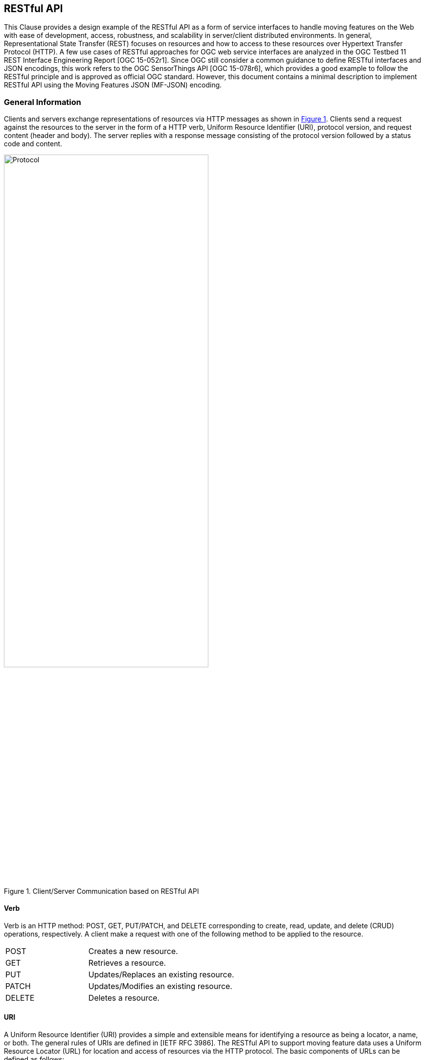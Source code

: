 [#rest_api,reftext='7']
== RESTful API

This Clause provides a design example of the RESTful API as a form of service interfaces to handle moving features on the Web with ease of development, access, robustness, and scalability in server/client distributed environments.
In general, Representational State Transfer (REST) focuses on resources and how to access to these resources over Hypertext Transfer Protocol (HTTP).
A few use cases of RESTful approaches for OGC web service interfaces are analyzed in the OGC Testbed 11 REST Interface Engineering Report [OGC 15-052r1].
Since OGC still consider a common guidance to define RESTful interfaces and JSON encodings, this work refers to the OGC SensorThings API [OGC 15-078r6], which provides a good example to follow the RESTful principle and is approved as official OGC standard.
However, this document contains a minimal description to implement RESTful API using the Moving Features JSON (MF-JSON) encoding.

=== General Information
Clients and servers exchange representations of resources via HTTP messages as shown in <<protocol>>.
Clients send a request against the resources to the server in the form of a HTTP verb, Uniform Resource Identifier (URI), protocol version, and request content (header and body).
The server replies with a response message consisting of the protocol version followed by a status code and content.

[#protocol,reftext='{figure-caption} {counter:figure-num}']
.Client/Server Communication based on RESTful API
image::protocol.png[Protocol,  pdfwidth=70%, width=70%, align="center"]

==== Verb

Verb is an HTTP method: POST, GET, PUT/PATCH, and DELETE corresponding to create, read, update, and delete (CRUD) operations, respectively. A client make a request with one of the following method to be applied to the resource.

[width="99%", cols="2,8"]
|=========
|POST	| Creates a new resource.
|GET 	| Retrieves a resource.
|PUT		| Updates/Replaces an existing resource.
|PATCH	| Updates/Modifies an existing resource.
|DELETE	| Deletes a resource.
|=========

==== URI

A Uniform Resource Identifier (URI) provides a simple and extensible means for identifying a resource as being a locator, a name, or both. The general rules of URIs are defined in [IETF RFC 3986].
The RESTful API to support moving feature data uses a Uniform Resource Locator (URL) for location and access of resources via the HTTP protocol. The basic components of URLs can be defined as follows:

======
*URL = _SERVICE_ROOT_ [ "/" _RESOURCE_PATH_ [ "?" _QUERY_OPTIONS_ ]]*
======

- _SERVICE_ROOT_: the identification of service endpoints for clients, usually formed as `"http:""//"host[":"port]["/"version]`. The "http" scheme is used to locate network resources via the HTTP
   protocol. The host is a domain name of a network host, or its IPv4 address as a set of four decimal digit groups separated by ".". The version is a API version.
- _RESOURCE_PATH_: the representation of a particular resource. By attaching the resource path after the service root URI, clients can address to different types of resources. (sub-clause <<resources>>).
- _QUERY_OPTIONS_: clients can apply query options after the resource path to further process the addressed resources, such as sorting by properties or filtering with criteria (sub-clause <<queries>>).

==== Version

The service implementation shall support a HTTP version. This document assumes the protocol referred to as "HTTP/1.1" [IETF RFC 2616].

==== Status

The response message should contain a status code of the attempt to understand and satisfy the request. Depending on the first digit of a 3-digit integer code, it is classified into five roles:
[width="99%", cols="2,8"]
|=========
|1xx	| Informational - Request received, continuing process
|2xx 	| Success - The action was successfully received, understood, and accepted
|3xx	| Redirection - Further action must be taken in order to complete the request
|4xx	| Client Error - The request contains bad syntax or cannot be fulfilled
|5xx	| Server Error - The server failed to fulfill an apparently valid request
|=========

Full list of status codes are defined in [IETF RFC 2616], Section 10. This document suggests usages of the following specific codes:

- *200 OK* : General success status code.
- *201 CREATED*: Successful creation of resources for POST or PATCH.
- *204 NO CONTENT*: Successful operation for DELETE or PUT. There is nothing in the response body.
- *400 BAD REQUEST*: General error of client request, such as a wrong parameter, missing data, etc.
- *404 NOT FOUND*: The requested resource is not found.
- *406 Not Acceptable*: The media type given in the Content-Type header field is not `"application/geo+json"` or `"application/geo+json-seq"`.
- *500 Internal Service Error*: Unexpected condition during the request operations in a server side.
- *501 Not Implemented*: The server does not support the functionality required to fulfill the request.

==== Header

A general HTTP request/response message contains header fields consisting of a name, followed by a colon (":") and the field value. Detail information of HTTP header fields are also described in [IETF RFC 2616], Section 4.5 (General Header Fields), Section 5.3 (Request Header Fields), Section 6.2 (Response Header Fields), and Section 7.1 (Entity Header Fields).
The RESTful API of moving features in this document concerns only the Content-Type field, and the other fields are charged to the implementation of domain applications.

- *Content-Type*: All request/response message SHALL contain the Content-Type field to indicate the media type of the entity-body. The Content-Type field has one of media types of `"application/geo+json"` and `"application/geo+json-seq"` to interpret Moving Features JSON (MF-JSON) entities in the message body.
- *Transfer-Encoding*: A web server serves content as a stream (dynamically-generated content) with the Transfer-Encoding field set by `"chunked"`. The size of each chuck is sent right before the chuck itself, the representation of content is recommended to use the JSON Text Sequence format [IETF RFC 7464] for the streaming transfer. Content transfer is terminated by a final chunk of length zero.

[NOTE]
The Host request-header field specifies the Internet host and port number of the resource being requested. If the service_root omits the request, the client needs to include this field.

==== Body

The entity-body (if any) sent with an request or response is in the JSON format. If the entities represent moving feature data, it is encoded by MF-JSON. More examples are given the next sub-clause.

[#resources,reftext='7.2']
=== Resources
A request URI is constructed with a resource path for a corresponding resource item. Resources are the fundamental elements of the RESTful API. This API is designed by the resource classes and their relationships as shown in <<resource_type>>.

[#resource_type,reftext='{figure-caption} {counter:figure-num}']
.REST Resource Classes of a Moving Feature Service
image::restresources.png[REST Resources,  pdfwidth=100%, width=90%, align="center"]

==== Resource Classes

- *MovingFeature Class*: It is for the root resource to enable the client to access other resources as its properties. A MovingFeature resource is the minimum requirement to be implemented with the following properties in a moving-feature service:

[width="99%", cols="2,5,3,2,1", options="header"]
|===========================================================
|Name |Description | Data type | Multiplicity and use | Editable
|@id	| It is the unique and system-generated identifier. Clients cannot edit its value. | JSON Any (Null is not allowed)| One (mandatory) | NO
|temporalGeometry | A resource representing a temporal geometry. | JSON Object<TemporalGeometry> (Null is not allowed)|  One (mandatory) |YES
|temporalProperties | A resource containing temporal properties. | JSON Array<TemporalProperty> or Null | Zero-to-one | YES
|properties | A resource containing static properties as name-value pairs. | JSON Array<Property> or Null | Zero-to-one | YES
|===========================================================

[NOTE]
JSON Any = False / Null / True / Object / Array / Number / String +
A resource instance whose type is specified, such as Geometry, DateTime, TemporalGeometry, TemporalProperty, Property, and so on, is a JSON Object.

- *TemporalGeometry Class*: It is for accessing the temporal geometry of moving features. A TemporalGeometry resource is the minimum requirement to be implemented with the following properties in a moving-feature service:

[width="99%", cols="2,5,3,2,1", options="header"]
|===========================================================
|Name |Description | Data type | Multiplicity and use | Editable
|type	|Its value is one of "MovingPoint", "MovingLineString", "MovingPolygon", "MultiMovingPoint", "MultiMovingLineString", "MultiMovingPolygon", and "MovingGeometryCollection". | JSON String | One (mandatory) | NO
|coordinates | A collection of geometries represented by lists of sampled positions. | JSON Array<Geometry> (or Null for collection types)|  Zero-to-one (mandatory for simple types) | YES
|datetimes | A collection of datetimes when the coordinates are sampled. |  JSON Array<DateTime> (or Null for collection types)| Zero-to-one (mandatory for simple types) | YES
|members | A navigation property to address temporal-geometry elements of the collection types such as "MultiMovingPoint", "MultiMovingLineString", "MultiMovingPolygon", and "MovingGeometryCollection". |  TemporalGeometry (or Null for simple types)| Zero-to-many | NO
|interpolations| A navigation property to address the interpolation methods. | Interpolation (or Null for collection types)| Zero-to-many (mandatory for simple types) | YES
|===========================================================

- *TemporalProperty Class*: It is for accessing the temporal properties of moving features. A TemporalProperty resource is optional to be implemented in a moving-feature service. The minimum properties for the implementation are defined by:

[width="99%", cols="2,3,3,2,3", options="header"]
|===========================================================
|Name |Description | Data type | Multiplicity and use | Editable
|name	| A name of dynamic attribute of feature. | JSON String | One (mandatory) | YES (but, no duplication within a moving feature.)
|uom | A symbol or URI to address the unit of measurement. | JSON String or Null | Zero-to-one | YES
|values | A collection of sampled values to represent dynamic changes of feature attribute. | JSON Array<Number/String> | One (mandatory) | YES
|datetimes | A collection of datetimes when the values are sampled. | JSON Array<DateTime> | One (mandatory) | YES
|interpolations| A navigation property to address the interpolation methods. | Interpolation | One-to-many (mandatory) | YES
|===========================================================

- *Interpolation Class*: It is for accessing an interpolation method. An Interpolation resource is the minimum requirement to be implemented with the following properties in a moving-feature service:

[width="99%", cols="2,3,3,2,3", options="header"]
|===========================================================
|Name |Description | Data type | Multiplicity and use | Editable
|@id	| It is the unique and system-generated identifier. | JSON Any | One (mandatory) | NO
|@name	| A name of interpolation. | JSON String | One (mandatory) | NO
|formulas | A collection of formulas to estimate arbitrary values at time. | JSON Any | Zero-to-one | NO
|===========================================================

For pre-defined methods such as Discrete, Stepwise, and Linear, the client cannot edit the names of methods.
This practice assumes that the name of a user-defined interpolation formula is automatically assigned by the service when moving features are inserted.

- *Property Class*: It is for accessing the static properties of moving features. A Property resource is optional to be implemented in a moving-feature service. The minimum properties for the implementation are defined by:

[width="99%", cols="2,3,3,2,3", options="header"]
|===========================================================
|Name |Description | Data type | Multiplicity and use | Editable
|name	| A name of feature attribute. | JSON String | One (mandatory) | YES (but, no duplication within a moving feature.)
|value | A value of feature attribute. | JSON Any | One (mandatory) | YES
|===========================================================

- *FeatureLayer Class*: It is for a collection of moving features to manage data in a distinct (physical or logical) space; however, it is an optional resource and can be replaced by an Application-dependent feature.
When the service considers the implementation, the following properties may be required:

[width="99%", cols="2,3,3,2,3", options="header"]
|===========================================================
|Name		|Description | Data type | Multiplicity and use | Editable
|name	|A property indicates the label of a FeatureLayer resource | JSON String  | One (mandatory) | YES (but, no duplication.)
|description | A property describes a short comment about the layer | JSON String | One (mandatory) |YES
|updateFrequency | A property provides the connectivity of movement within a time interval (second) | Integer | One (mandatory) | YES (but, the previous data are not affected.)
|features | A navigation property to address each moving feature | MovingFeature | Zero-to-many | YES
|===========================================================

[NOTE]
The moving-feature service needs to manage the connectivity of features' movement by using the updateFrequency interval. If the updateFrequency interval is 0, the server does not manage the connectivity of movements.

==== Resource Path Patterns

Each resource in the service has at least one URL.
The recommendation pattern of resource URL paths to address a collection of MovingFeature entities, a MovingFeature entity, and its properties may be formed as:
[source]
.URL patterns without a FeatureLayer resource
 - SERVICE_ROOT/MovingFeatures
 - SERVICE_ROOT/MovingFeatures(@id)
 - SERVICE_ROOT/MovingFeatures(@id)/temporalGeometry
 - SERVICE_ROOT/MovingFeatures(@id)/temporalProperties
 - SERVICE_ROOT/MovingFeatures(@id)/properties

[NOTE]
@id is the identifier of moving feature; therefore, the server needs to return its identifier when a client inserts a new feature or provide a way to access each identifier.


If the server implements the FeatureLayer resource, it is recommend that the path pattern of resource be formed as:
[source]
.URL patterns with FeatureLayer resources
 - SERVICE_ROOT/FeatureLayers/
 - SERVICE_ROOT/FeatureLayers($NAME)/features
 - SERVICE_ROOT/FeatureLayers($NAME)/features(@id)
 - SERVICE_ROOT/FeatureLayers($NAME)/features(@id)/temporalGeometry
 - SERVICE_ROOT/FeatureLayers($NAME)/features(@id)/temporalProperties
 - SERVICE_ROOT/FeatureLayers($NAME)/features(@id)/properties

[NOTE]
 $NAME is replaced by a string of layer name.

[WARNING]
==========
 For the root type of resources, a server should take one resource type of MovingFeatures or FeatureLayers. Any MovingFeatures and FeatureLayers resource cannot exist at the same level.
==========

==== Resource Path Examples

A client can make a request against the resources via URL using various HTTP methods: POST, GET, PUT/PATCH, and DELETE.

[source]
.Example: To insert a moving feature data into the service.
----
>>> Request
POST  SERVICE_ROOT/MovingFeatures   HTTP1.1
Content-Type: application/geo+json
{
     "type": "MovingFeature",
     "temporalGeometry": {
         "type": "MovingPoint", // a geometry type to represent a trajectory object
             "coordinates": [ [100.0, 0.0], [101.0, 0.0], [101.0, 1.0], [100.0, 1.0] ],
             "datetimes": ["2011-07-14T22:01:01Z", "2011-07-14T23:01:01Z", "2011-07-15T00:01:01Z", "2011-07-15T01:01:01Z"],
             "interpolations": "Linear", // an interpolation method
       },
      "temporalProperties": [  //(optional)
             {
                "name":"length",
                "uom": "http://www.qudt.org/qudt/owl/1.0.0/quantity/Length", // a URL denoting a unit-of-measure
                "values": [1.0, 2.4, 1.0],
                "datetimes" : ["2011-07-14T22:01:01Z", "2011-07-14T23:01:01Z", "2011-07-15T00:01:01Z"],
                "interpolations": "Stepwise"
             }
      ]
}

<<< Response
201 CREATED
{
    “@id”: “mf0001",
    “@created”: "2012-07-14T22:01:01" // Application-defined property
}
----

[source]
.Example: To add new trajectory data into a stored moving feature.
----
>>> Request
POST  SERVICE_ROOT/MovingFeatures('mf0001')/temporalGeometry   HTTP1.1
Content-Type: application/geo+json
{
    "type": "MovingPoint", // a geometry type to represent a trajectory object
    "coordinates": [ [100.0, 0.0], [101.0, 0.0]],
    "datetimes": ["2011-07-16T02:01:01Z", "2011-07-16T06:01:01Z"],
    "interpolation": "Linear", // an interpolation method
}

<<< Response
201 CREATED
{
    “@modified”: "2012-07-14T22:01:01" // Application-defined property
}
----

[source]
.Example: To get the list of all the temporal property information.
----
>>>> Request
GET  SERVICE_ROOT/MovingFeatures('mf0001')/temporalProperties   HTTP1.1

<<< Response
200 OK
[{
     "name":"length",
     "uom": "http://www.qudt.org/qudt/owl/1.0.0/quantity/Length", // a URL denoting a unit-of-measure
     "values": [1.0, 2.4, 1.0],
     "datetimes" : ["2011-07-14T22:01:01Z", "2011-07-14T23:01:01Z", "2011-07-15T00:01:01Z"],
     "interpolations": "Stepwise"
}]
----

[source]
.Example: To retrieve a temporal property information whose name(key) is 'dose'.
----
>>> Request
GET  SERVICE_ROOT/MovingFeatures('mf0001')/temporalProperties('dose')   HTTP1.1

<<< Response
200 OK
{
     "name":"dose",
     "uom": "http://www.qudt.org/qudt/owl/1.0.0/quantity/AbsorbedDose", // a URL denoting a unit-of-measure
     "values": [0.003, 0.003],
     "datetimes" : ["2011-07-14T22:32:00Z", "2011-07-15T10:15:00Z"],
     "interpolations": "Discrete"
}
----

[source]
.Example: To modify the name of a property.
----
>>> Request
PUT  SERVICE_ROOT/MovingFeatures('mf0001')/properties#name='title'   HTTP1.1

<<< Response
204 NO CONTENT
----

[#queries,reftext='7.3']
=== Access Interfaces

The OGC Moving Feature Access [OGC 16-120r3] document requires three types of operations for accessing moving feature data: Type A, Type B, and Type C as follows:

- Type A: Retrieval of feature attribute +
For example, these operations retrieve positions, trajectories, and velocities of a moving feature such as a car, a person, a vessel, an aircraft, and a hurricane.
- Type B: Operations between one trajectory object and one or more geometry objects +
An example of these operations is “intersection” between a geometry object like an administrative boundary and a trajectory of a moving feature like a car, a person, a vessel, an aircraft, and a hurricane.
- Type C: Operations between two trajectory objects +
An example of these operations is to calculate a distance of the nearest approach of a trajectory to another trajectory. The case studies are distance between a criminal agent and a police agent for predicting crime patterns or distance between soccer players for making proper tactics.

OGC Moving Feature Access provides a guideline for implementing interfaces to support moving feature data into a database, data service, or an application using various programming languages or protocols (e.g., SQL functions, Java APIs, and Web APIs).
This sub-clause exemplifies how to realize those operations using RESTful API based on a resource URL, followed by the query option parts.
The client is able to retrieve a resource representation using a HTTP GET request.

======
*"GET"  _SERVICE_ROOT_ "/" _RESOURCE_PATH_ "?" _QUERY_OPTIONS_  "HTTP/1.1"*
======

This document basically follows the usage of query options ($filter, $count, $orderby, $skip, $top, $select, and $search) to be considered in OGC SensorThings API standard [OGC 15-078r6].
The OGC SensorThings API shows a good example of adaptation in OData protocols [OData-Part1] and extension of geospatial query functions.
This practice employs the `$select`, `$filter`, and `$search` options in moving feature operations.
In order to make a simple rule of the query options, the abstract operations of moving features as identified in [OGC 16-120r3] are re-categorized into three interfaces as shown in <<interfaces>>: *Harvest*, *Relation*, and *Analysis*.
Interface *GeoSpatial* and *Temporal* are additionally defined to access derived properties from a TemporalGeometry and TemporalProperty resource.

[WARNING]
The <<interfaces>> omits the information of parameters and return types of Type A, B, and C operations not to bring misunderstanding the OGC Moving Feature Access specification and ambiguous type definition. The detail specification of each operation in Type A, B, and C (gray color boxes) is described by the OGC Moving Feature Access.
The other interfaces (yellow color boxes) are not related to the OGC Moving Feature Access specification.

[#interfaces,reftext='{figure-caption} {counter:figure-num}']
.Interface Types of RESTful API
image::restinterfaces.png[Moving Feature Interfaces, pdfwidth=100%, width=100%, align="center"]

- *Harvest Interface*: This interface mostly implements the Type A operations to retrieve feature attributes. The practice uses `geometryAtTime` and `timeAtGeometry` to extend the geometry types not only 0-dimensional geometry objects but also 1- and 2-dimensional geometry objects instead of _pointAtTime_ and _timeAtPoint_ in the Moving Features Access document.
In addition, operation `stBoundedBy` is added to return the boundary object containing moving features in a spatiotemporal domain. This interface is realized with <<select_query>>.

- *Relation Interface*: This interface implements the topological relationship operations in Type B (between trajectory and geometry objects) and Type C (between two trajectory objects), such as _disjoint_ and _intersects_. The practice changes the name of _distanceWithin_ to `within` to exclude the distance parameter. Moreover, new relations of `enters`, `leaves`, and `passes` are defined to clarify its temporal order of topological changes of relation from _intersects_. +
<<relations>> shows the examples of each relation. This interface is realized with <<filter_query>>. +

[#relations,reftext='{figure-caption} {counter:figure-num}']
.Specialized Relations of Moving Features from _intersects_ (latexmath:[t_i < t_j < t_k] for time instant latexmath:[t_i, t_j, t_k])
image::mfrelations.png[Moving Feature Relations, pdfwidth=50%, width=50%, align="center"]

- *Analysis Interface*: This interface implements the analysis operations in Type B (between trajectory and geometry objects) and Type C (between two trajectory objects), such as _nearestApproach_ and _difference_. The operations return a new object as a computation result. For example, operation "nearestApproach" with geometric object calculates the distance between a trajectory and the geometry or between two trajectories, and returns a distance in time. This practice additionally defines two more operations: `buffer` and `convoy`.
The `buffer` operation returns a temporal geometry (simple or collection) covering all points within a given distance from a target temporal geometry (simple or collection).
The `convoy` operation returns the minimum bounding temporal geometry enclosing a group of moving features such that these features are consecutively closed each other (the k-nearest neighbors from a target) during a given time period.
<<analysis>> shows the result examples of `buffer` and `convoy` operations. This interface is realized with <<search_query>>. +

[#analysis,reftext='{figure-caption} {counter:figure-num}']
.Examples of Analysis Operations
image::mfanalysis.png[Moving Feature Analysis, pdfwidth=60%, width=60%, align="center"]

- *GeoSpatial Interface*: This interface provides function `dimension` that returns the maximum dimension of leaf geometry objects and `boundary` that returns the closure of the combinatorial geospatial boundary of all leaves (a foliation) for a temporal geometry resource. This interface is realized with <<select_query>>.

- *Temporal Interface*: This interface provides function `snapshot` and `slice` that returns a sub-object of a temporal geometry/property at a given time instant and time period, respectively. The `boundedBy` function returns the temporal range covering its prism. This interface is realized with <<select_query>>.

[#select_query]
==== Query Option `$select`

The `$select` query option requests the service to harvest the properties or return a value derived from properties. The operations of *Harvest*, *GeoSpatial*, and *Temporal* are realized with the `$select` query option corresponding to a MovingFeature or FeatureLayer resource.

[source]
.Example: geometryAtTime of a moving feature with ID.
----
>>> Request
GET  SERVICE_ROOT/MovingFeatures('mf0001')?$select=geometryAtTime(2008-02-04T00:00:00Z)  HTTP1.1

<<< Response
200 OK
Content_Type: application/geo+json
{
    "pointAtTime" : {
        "type" : "POINT",
        "coordinates" : [ 116.35072, 39.96354 ]
    }
}
----

[source]
.Example: geometryAtTime of all moving features.
----
>>> Request
GET  SERVICE_ROOT/MovingFeatures?$select=geometryAtTime(2008-02-04T00:00:00Z)  HTTP1.1

<<< Response
200 OK
Content_Type: application/geo+json
[
    {
        "@id" : "mf0001",
        "pointAtTime" : {
            "type" : "POINT",
            "coordinates" : [ 116.35072, 39.96354 ]
        }
    },
    {
        "@id" : "mf0002",
        "pointAtTime" : {
            "type" : "POINT",
            "coordinates" : [ 116.01843751281389, 39.909385232047136 ]
        }
    }
]
----

[source]
.Example: timeAtGeometry of a moving feature with ID.
----
>>> Request
GET  SERVICE_ROOT/MovingFeatures('mf0001')?$select=timeAtGeometry(POINT(116.4%2039.8))  HTTP1.1

<<< Response
200 OK
Content_Type: application/geo+json
{
　　　　"timeAtPoint" : [ "2008-02-07T13:00:37Z", "2008-02-07T13:00:51Z", "2008-02-08T13:35:57Z", "2008-02-08T13:36:06Z", "2008-02-06T13:08:32Z", "2008-02-06T13:08:29Z", "2008-02-07T23:04:51Z", "2008-02-07T23:04:55Z", "2008-02-06T23:09:41Z", "2008-02-06T23:09:56Z", "2008-02-04T00:36:14Z", "2008-02-04T00:36:23Z", "2008-02-05T13:17:28Z", "2008-02-05T13:17:39Z" ]
}
----

[source]
.Example: timeAtGeometry of all moving features.
----
>>> Request
GET  SERVICE_ROOT/MovingFeatures?$select=timeAtGeometry(POINT(116.4%2039.8))  HTTP1.1

<<< Response
200 OK
Content_Type: application/geo+json
[
    {
        "@id" : "mf0001",
        "timeAtPoint" : [ "2008-02-07T13:00:37Z", "2008-02-07T13:00:51Z", "2008-02-08T13:35:57Z", "2008-02-08T13:36:06Z", "2008-02-06T13:08:32Z", "2008-02-06T13:08:29Z", "2008-02-07T23:04:51Z", "2008-02-07T23:04:55Z", "2008-02-06T23:09:41Z", "2008-02-06T23:09:56Z", "2008-02-04T00:36:14Z", "2008-02-04T00:36:23Z", "2008-02-05T13:17:28Z", "2008-02-05T13:17:39Z" ]
    },
    {
        "@id": "mf0002",
        "timeAtPoint": ["2013-05-01T10:33:45Z"]
    }
]
----

[source]
.Example: velocity of the all moving feature.
----
>>> Request
GET  SERVICE_ROOT/MovingFeatures?$select=velocity(2008-02-04T00:00:00Z)  HTTP1.1

<<< Response
200 OK
Content_Type: application/geo+json
[
    {
        "@id" : "mf0001",
        "velocity" : [ 0.0, 0.0 ]
    },
    {
        "@id" : "mf0002",
        "velocity" : [ -5.42125853725347E-4, 1.0906301588750913E-4 ]
    }
]
----

[source]
.Example: timeAtCummulativeDistance of a moving feature with ID.
----
>>> Request
GET  SERVICE_ROOT/MovingFeatures('mf0001')?$select=timeAtCummulativeDistance(1,%22km%22)  HTTP1.1

<<< Response
200 OK
Content_Type: application/geo+json
{
    "timeAtCummulativeDistance" : "2008-02-02T22:35:04Z"
}
----

[source]
.Example: subTrajectory of a moving feature with ID.
----
>>> Request
GET  SERVICE_ROOT/MovingFeatures('mf0001')?$select=subTrajectory(2008-02-03T23:00:00Z,2008-02-03T23:05:00Z)  HTTP1.1

<<< Response
200 OK
Content_Type: application/geo+json
{
    "subTrajectory" : {
        "type" : "MovingPoint",
        "datetimes" : [ "2008-02-03T23:00:00Z", "2008-02-03T23:04:34Z", "2008-02-03T23:03:49Z", "2008-02-03T23:03:04Z", "2008-02-03T23:02:19Z", "2008-02-03T23:01:29Z", "2008-02-03T23:00:44Z", "2008-02-03T23:00:04Z", "2008-02-03T23:04:39Z", "2008-02-03T23:03:54Z", "2008-02-03T23:03:09Z", "2008-02-03T23:02:24Z", "2008-02-03T23:01:34Z", "2008-02-03T23:00:49Z", "2008-02-03T23:00:09Z", "2008-02-03T23:04:44Z", "2008-02-03T23:03:59Z", "2008-02-03T23:03:14Z", "2008-02-03T23:02:29Z", "2008-02-03T23:01:39Z", "2008-02-03T23:00:54Z", "2008-02-03T23:00:14Z", "2008-02-03T23:04:49Z", "2008-02-03T23:04:04Z", "2008-02-03T23:03:19Z", "2008-02-03T23:02:34Z", "2008-02-03T23:01:49Z", "2008-02-03T23:00:59Z", "2008-02-03T23:00:19Z", "2008-02-03T23:04:56Z", "2008-02-03T23:04:09Z", "2008-02-03T23:03:24Z", "2008-02-03T23:02:39Z", "2008-02-03T23:01:54Z", "2008-02-03T23:01:04Z", "2008-02-03T23:00:24Z", "2008-02-03T23:04:14Z", "2008-02-03T23:03:29Z", "2008-02-03T23:02:49Z", "2008-02-03T23:01:59Z", "2008-02-03T23:01:09Z", "2008-02-03T23:00:29Z", "2008-02-03T23:04:19Z", "2008-02-03T23:03:34Z", "2008-02-03T23:02:54Z", "2008-02-03T23:02:04Z", "2008-02-03T23:01:19Z", "2008-02-03T23:00:34Z", "2008-02-03T23:04:29Z", "2008-02-03T23:03:44Z", "2008-02-03T23:02:59Z", "2008-02-03T23:02:09Z", "2008-02-03T23:01:24Z", "2008-02-03T23:00:39Z", "2008-02-03T23:05:00Z" ],
        "coordinates" : [ [ 116.35079, 39.96372 ], [ 116.35076, 39.96383 ], [ 116.35076, 39.96383 ], [ 116.35076, 39.96383 ], [ 116.35102, 39.96422 ], [ 116.35079, 39.96374 ], [ 116.35079, 39.96373 ], [ 116.35079, 39.96372 ], [ 116.35076, 39.96383 ], [ 116.35076, 39.96383 ], [ 116.35076, 39.96383 ], [ 116.35102, 39.96422 ], [ 116.35079, 39.96374 ], [ 116.35079, 39.96373 ], [ 116.35079, 39.96373 ], [ 116.35076, 39.96383 ], [ 116.35076, 39.96383 ], [ 116.35076, 39.96383 ], [ 116.35102, 39.96421 ], [ 116.35079, 39.96374 ], [ 116.35079, 39.96373 ], [ 116.35079, 39.96373 ], [ 116.35076, 39.96383 ], [ 116.35076, 39.96383 ], [ 116.35076, 39.96383 ], [ 116.35076, 39.96383 ], [ 116.35107, 39.96425 ], [ 116.35079, 39.96373 ], [ 116.35079, 39.96373 ], [ 116.35076, 39.96383 ], [ 116.35076, 39.96383 ], [ 116.35076, 39.96383 ], [ 116.35076, 39.96383 ], [ 116.35106, 39.96425 ], [ 116.35079, 39.96373 ], [ 116.35079, 39.96373 ], [ 116.35076, 39.96383 ], [ 116.35076, 39.96383 ], [ 116.35076, 39.96383 ], [ 116.35105, 39.96424 ], [ 116.35079, 39.96373 ], [ 116.35079, 39.96373 ], [ 116.35076, 39.96383 ], [ 116.35076, 39.96383 ], [ 116.35076, 39.96383 ], [ 116.35104, 39.96424 ], [ 116.35079, 39.96374 ], [ 116.35079, 39.96373 ], [ 116.35076, 39.96383 ], [ 116.35076, 39.96383 ], [ 116.35076, 39.96383 ], [ 116.35104, 39.96423 ], [ 116.35079, 39.96374 ], [ 116.35079, 39.96373 ], [ 116.35076, 39.96383 ] ],
        "interpolations" : "Linear"
    }
}
----
The subTrajectory operation can also be realized by using the slice interface of temporal geometry as follows:

[source]
.Example: slice of the temporal geometry of the moving feature whose identifier is 'mf0001'.
----
>>> Request
GET  SERVICE_ROOT/MovingFeatures('mf0001')/temporalGeometry?$select=slice(2008-02-03T23:00:00Z,2008-02-03T23:05:00Z)   HTTP1.1

<<< Response
200 OK
Content_Type: application/geo+json
{
    "slice": {
        "type" : "MovingPoint",
        "datetimes" : [ "2008-02-03T23:00:00Z", "2008-02-03T23:04:34Z", "2008-02-03T23:03:49Z", "2008-02-03T23:03:04Z", "2008-02-03T23:02:19Z", "2008-02-03T23:01:29Z", "2008-02-03T23:00:44Z", "2008-02-03T23:00:04Z", "2008-02-03T23:04:39Z", "2008-02-03T23:03:54Z", "2008-02-03T23:03:09Z", "2008-02-03T23:02:24Z", "2008-02-03T23:01:34Z", "2008-02-03T23:00:49Z", "2008-02-03T23:00:09Z", "2008-02-03T23:04:44Z", "2008-02-03T23:03:59Z", "2008-02-03T23:03:14Z", "2008-02-03T23:02:29Z", "2008-02-03T23:01:39Z", "2008-02-03T23:00:54Z", "2008-02-03T23:00:14Z", "2008-02-03T23:04:49Z", "2008-02-03T23:04:04Z", "2008-02-03T23:03:19Z", "2008-02-03T23:02:34Z", "2008-02-03T23:01:49Z", "2008-02-03T23:00:59Z", "2008-02-03T23:00:19Z", "2008-02-03T23:04:56Z", "2008-02-03T23:04:09Z", "2008-02-03T23:03:24Z", "2008-02-03T23:02:39Z", "2008-02-03T23:01:54Z", "2008-02-03T23:01:04Z", "2008-02-03T23:00:24Z", "2008-02-03T23:04:14Z", "2008-02-03T23:03:29Z", "2008-02-03T23:02:49Z", "2008-02-03T23:01:59Z", "2008-02-03T23:01:09Z", "2008-02-03T23:00:29Z", "2008-02-03T23:04:19Z", "2008-02-03T23:03:34Z", "2008-02-03T23:02:54Z", "2008-02-03T23:02:04Z", "2008-02-03T23:01:19Z", "2008-02-03T23:00:34Z", "2008-02-03T23:04:29Z", "2008-02-03T23:03:44Z", "2008-02-03T23:02:59Z", "2008-02-03T23:02:09Z", "2008-02-03T23:01:24Z", "2008-02-03T23:00:39Z", "2008-02-03T23:05:00Z" ],
        "coordinates" : [ [ 116.35079, 39.96372 ], [ 116.35076, 39.96383 ], [ 116.35076, 39.96383 ], [ 116.35076, 39.96383 ], [ 116.35102, 39.96422 ], [ 116.35079, 39.96374 ], [ 116.35079, 39.96373 ], [ 116.35079, 39.96372 ], [ 116.35076, 39.96383 ], [ 116.35076, 39.96383 ], [ 116.35076, 39.96383 ], [ 116.35102, 39.96422 ], [ 116.35079, 39.96374 ], [ 116.35079, 39.96373 ], [ 116.35079, 39.96373 ], [ 116.35076, 39.96383 ], [ 116.35076, 39.96383 ], [ 116.35076, 39.96383 ], [ 116.35102, 39.96421 ], [ 116.35079, 39.96374 ], [ 116.35079, 39.96373 ], [ 116.35079, 39.96373 ], [ 116.35076, 39.96383 ], [ 116.35076, 39.96383 ], [ 116.35076, 39.96383 ], [ 116.35076, 39.96383 ], [ 116.35107, 39.96425 ], [ 116.35079, 39.96373 ], [ 116.35079, 39.96373 ], [ 116.35076, 39.96383 ], [ 116.35076, 39.96383 ], [ 116.35076, 39.96383 ], [ 116.35076, 39.96383 ], [ 116.35106, 39.96425 ], [ 116.35079, 39.96373 ], [ 116.35079, 39.96373 ], [ 116.35076, 39.96383 ], [ 116.35076, 39.96383 ], [ 116.35076, 39.96383 ], [ 116.35105, 39.96424 ], [ 116.35079, 39.96373 ], [ 116.35079, 39.96373 ], [ 116.35076, 39.96383 ], [ 116.35076, 39.96383 ], [ 116.35076, 39.96383 ], [ 116.35104, 39.96424 ], [ 116.35079, 39.96374 ], [ 116.35079, 39.96373 ], [ 116.35076, 39.96383 ], [ 116.35076, 39.96383 ], [ 116.35076, 39.96383 ], [ 116.35104, 39.96423 ], [ 116.35079, 39.96374 ], [ 116.35079, 39.96373 ], [ 116.35076, 39.96383 ] ],
        "interpolations" : "Linear"
    }
}
----

However, the slice operation is for only one MovingFeature resource. This practice restricts the use of GeoSpatial and Temporal interface to only TemporalGeometry or/and TemporalProperty resource type.
The following examples show the use cases of each operation.

[source]
.Example: snapshot of the temporal property whose name is 'length' of the moving feature whose identifier is 'mf0001'.
----
>>> Request
GET  SERVICE_ROOT/MovingFeatures('mf0001')/temporalProperties('length')?$select=snapshot(2013-05-01T10:33:41Z)   HTTP1.1

<<< Response
200 OK
Content_Type: application/geo+json
{
    "snapshot": {
        "name": "length",
        "uom": "http://www.qudt.org/qudt/owl/1.0.0/quantity/Length", // a URL denoting a unit-of-measure
        "values": [1.2],
        "datetimes": ["2013-05-01T10:33:41Z"],
        "interpolations": "Discrete"
    }
}
----

[source]
.Example: boundedBy of the temporal geometry of the moving feature whose identifier is 'mf0001'.
----
>>> Request
GET  SERVICE_ROOT/MovingFeatures('mf0001')/temporalGeometry?$select=boundedBy()   HTTP1.1

<<< Response
200 OK
Content_Type: application/geo+json
{
    "boundedBy": {
        "begin" : "2008-02-03T23:00:00Z",
        "end" : "2008-02-03T23:05:00Z"
    }
}
----

[source]
.Example: boundary of the temporal geometry of the moving feature whose identifier is 'mf0001'.
----
>>> Request
GET  SERVICE_ROOT/MovingFeatures('mf0001')/temporalGeometry?$select=boundary()   HTTP1.1

<<< Response
200 OK
Content_Type: application/geo+json
{
    "boundary": {
       "type": "LineString",
       "coordinates": [ [100.0, 0.0], [101.0, 0.0], [101.0, 1.0], [100.0, 1.0] ]
    }
}
----

[#filter_query]
==== Query Option `$filter`

The `$filter` query option allows clients to filter a collection of moving features that are addressed by a request URL. It can be applied to a specific moving feature and a collection of moving features. The `$filter` option is evaluated for each moving features in the collection, and returns the features where the expression of the Relation interface is `true` in the response. For a specific feature, it returns `true` or `false`. The *Relation* interface is realized with the `$filter` query option.

[source]
.Example: The disjoint operation returns true or false corresponding to a moving feature.
----
>>> Request
GET  SERVICE_ROOT/MovingFeatures('mf0001')?$filter=disjoint(LINESTRING(1%202,3%204,5%206),2008-02-02T22:31:00Z,2008-02-02T22:40:00Z)  HTTP1.1

<<< Response
200 OK
Content_Type: application/geo+json
{
    "disjoint": true
}
----

[source]
.Example: The intersects operation returns the identifiers of moving features whose trajectory intersects with the parameter geometry object for a particular period of time in the collection.
----
>>> Request
GET  SERVICE_ROOT/MovingFeatures?$filter=intersects(POLYGON((30%2010%2C40%2040%2C20%2040%2C10%2020%2C30%2010)),2013-05-01T10:33:50Z,2013-05-01T10:36:41Z)  HTTP1.1

<<< Response
200 OK
Content_Type: application/geo+json
{
    "intersects": [ "mf0001", "mf0003"]
}
----

[source]
.Example: The distanceWithin operation returns the identifiers of moving features which are located within 100km from the given position during the parameter time period.
----
>>> Request
GET  SERVICE_ROOT/MovingFeatures?$filter=distanceWithin(POINT(103%201.0),2013-05-01T10:33:50Z,2013-05-01T10:36:41Z,100;km) HTTP1.1

<<< Response
200 OK
Content_Type: application/geo+json
{
    "distanceWithin ": null
}
----

[NOTE]
==========
The operations of Type C between two trajectory objects provide spatiotemporal relations (e.g., intersects).
The current API tries to realize the Type C operation by a temporary method until the expression way for parameter moving features becomes clear in a request URL, such as the Well-Known Text (WKT) format for a geometry object.

.(1) Create a temporal resource of FeatureLayer as follows:
-----
>>> Request
POST  SERVICE_ROOT/FeatureLayers   HTTP1.1
Content-Type: application/geo+json
{
  "name": "queryfeatures",
  "description": "temporal feature layer for query parameters"
  "updateFrequency": 0
}

<<< Response
201 CREATED
{
  “@id”: "queryfeatures",
  “@created”: "2012-07-14T22:01:01"
}
-----
.(2) Insert a query object into the feature layer as follows:
-----
>>> Request
POST  SERVICE_ROOT/FeatureLayers('queryfeatures')/features   HTTP1.1
Content-Type: application/geo+json
{
  "type": "MovingFeature",
  "temporalGeometry": {
  ....
  }
}
<<< Response
201 CREATED
{
  “@id”: "mf9999999",
  “@created”: "2012-07-14T23:01:01"
}
-----
.(3) Search intersected moving features from the bus layer with the query feature.
-----
>>> Request
GET  SERVICE_ROOT/FeatureLayers('bus')/features?$filter=intersects(@id)&@id='mf9999999'  HTTP1.1

<<< Response
200 OK
Content_Type: application/geo+json
{
  "intersects": [ "mf0001", "mf0003"]
}
-----
==========



[#search_query]
==== Query Option `$search`

The `$search` query option allows clients to analyze moving features or a specific moving feature, and returns a new object as a computation result. The *Analysis* interface is realized with the `$search` query option.

[source]
.Example: To search the nearest approach point with ID.
----
>>> Request
GET  SERVICE_ROOT/MovingFeatures('mf0001')?$search=nearestApproachPoint(LINESTRING(116.35%2039.8,116.36%2040),2008-02-04T00:00:00Z,2008-02-04T00:10:00Z)  HTTP1.1

<<< Response
200 OK
Content_Type: application/geo+json
{
      "nearestApproachPoint" : {
          "type" : "MovingPoint",
          "datetimes" : [ "2008-02-04T00:06:14Z", "2008-02-04T00:06:19Z" ],
          "coordinates" : [ [ 116.35089, 39.96329 ], [ 116.35814635910225, 39.962927182044886 ] ],
          "interpolations" : "Linear"
      }
}
----

[source]
.Example: To search the nearest approach distance for all moving features.
----
>>> Request
GET  SERVICE_ROOT/MovingFeatures?$search=nearestApproach(LINESTRING(116.35%2039.8,116.36%2040),2008-02-04T00:00:00Z,2008-02-04T00:10:00Z)  HTTP1.1

<<< Response
200 OK
Content_Type: application/geo+json
[
     {
         "@id" : "mf0001",
         "nearestApproach" : {
             "name" : "distance",
             "uom" : "m",
             "values" : [ 7.265423889165578, 7.265423889165578 ],
             "datetimes" : [ "2008-02-04T00:06:14Z", "2008-02-04T00:06:19Z" ],
             "interpolations" : "Linear"
         }
     }
 ]
----

[source]
.Example: To compute each intersection object of the temporal geometry from a collection of moving features with a parameter geometry object for a particular period of time.
----
>>> Request
GET  SERVICE_ROOT/MovingFeatures?$search=intersection(POLYGON((30%2010%2C40%2040%2C20%2040%2C10%2020%2C30%2010)),2013-05-01T10:33:50Z,2013-05-01T10:36:41Z)  HTTP1.1

<<< Response
200 OK
Content_Type: application/geo+json
[
    {
        "@id": "mf001",
        "intersection": {
            "type": "MovingPoint,
            "coordinates": [...],
            "datetimes" : [...],
            "interpolations": ...
        }
    },
    {
        "@id": "mf003",
        "intersection": {
            ...
        }
    }
]
----


[NOTE]
==========
In the OData protocol, the `$search` query option is used to restrict the result to include only those entities matching the specified search expression. +
For example,

- [underline]#http://host/service/Products?$search=bike# //return all Products that match the search term "bike"
- [underline]#http://host/service/Products?$search=(mountain%20OR%20bike)%20AND%20NOT%20clothing# //return all Products that match either "mountain" or "bike" and do not match clothing
==========

[#addressing]
==== Addressing Entities: `$ref`, `$value`
This practice uses the symbolic resource `$ref`, located at the service root or a FeatureLayer entity, to get the URL for addressing all entities.
The symbolic resource `$value` is allowed to resolve to a single property value or to get a list of values of TemporalProperty elements of a MovingFeatures resource in text/plain form.

[source]
.Example: To get the URLs of all MovingFeatures entities if the service does not have any resource of FeatureLayer.
----
>>> Request
GET  SERVICE_ROOT/$ref  HTTP1.1

<<< Response
200 OK
Content_Type: application/geo+json
{
    "url": ["MovingFeatures('m0001')", "MovingFeatures('m0002')"]
}
----

[source]
.Example: To get the URLs of all FeatureLayer entities if the service manages resources of FeatureLayer.
----
>>> Request
GET  SERVICE_ROOT/$ref  HTTP1.1

<<< Response
200 OK
Content_Type: application/geo+json
{
    "url": ["FeatureLayers('bus')", "FeatureLayers('typhoon')"]
}
----

[source]
.Example: To get the URLs of all MovingFeatures entities in a FeatureLayer entity.
----
>>> Request
GET  SERVICE_ROOT/FeatureLayers('typhoon')/$ref  HTTP1.1

<<< Response
200 OK
Content_Type: application/geo+json
{
    "url": ["features('m0001')", "features('m0002')"]
}
----

[source]
.Example: To get a value of a static property.
----
>>> Request
GET  SERVICE_ROOT/MovingFeatures('m0001')/properties/name/$value  HTTP1.1

<<< Response
200 OK
Content_Type: text/plain
title
----

[source]
.Example: To get a list of values of an element of TemporalProperties.
----
>>> Request
GET  SERVICE_ROOT/MovingFeatures('m0001')/temporalProperties/name/$value  HTTP1.1

<<< Response
200 OK
Content_Type: text/plain
length, dose

>>> Request
GET  SERVICE_ROOT/MovingFeatures('m0001')/temporalProperties/uom/$value  HTTP1.1

<<< Response
200 OK
Content_Type: text/plain
http://www.qudt.org/qudt/owl/1.0.0/quantity/Length, http://www.qudt.org/qudt/owl/1.0.0/quantity/AbsorbedDose
----
